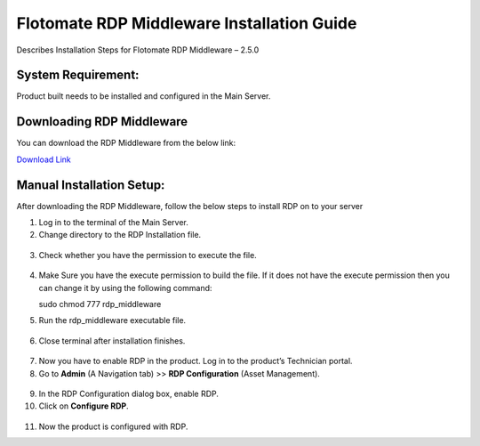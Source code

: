 *******************************************
Flotomate RDP Middleware Installation Guide
*******************************************

Describes Installation Steps for Flotomate RDP Middleware – 2.5.0

System Requirement:
===================

Product built needs to be installed and configured in the Main Server.

Downloading RDP Middleware
==========================

You can download the RDP Middleware from the below link:

`Download Link <https://s3.ap-south-1.amazonaws.com/flotomate-customer-releases/latest/rdp+middleware/rdp_middleware>`_

Manual Installation Setup:
==========================

After downloading the RDP Middleware, follow the below steps to install
RDP on to your server

1.  Log in to the terminal of the Main Server.

2.  Change directory to the RDP Installation file.

.. _rdpm-1:
.. figure:: https://s3-ap-southeast-1.amazonaws.com/flotomate-resources/installation-guide/agent-installation-guide/RDPM-1.png
    :align: center
    :alt: figure 1

3.  Check whether you have the permission to execute the file.

.. _rdpm-2:
.. figure:: https://s3-ap-southeast-1.amazonaws.com/flotomate-resources/installation-guide/agent-installation-guide/RDPM-2.png
    :align: center
    :alt: figure 2

4.  Make Sure you have the execute permission to build the file. If it
    does not have the execute permission then you can change it by using
    the following command:

    sudo chmod 777 rdp_middleware

5.  Run the rdp_middleware executable file.

.. _rdpm-3:
.. figure:: https://s3-ap-southeast-1.amazonaws.com/flotomate-resources/installation-guide/agent-installation-guide/RDPM-3.png
    :align: center
    :alt: figure 3

6.  Close terminal after installation finishes.

.. _rdpm-4:
.. figure:: https://s3-ap-southeast-1.amazonaws.com/flotomate-resources/installation-guide/agent-installation-guide/RDPM-4.png
    :align: center
    :alt: figure 4

7.  Now you have to enable RDP in the product. Log in to the product’s
    Technician portal.

8.  Go to **Admin** (A Navigation tab) >> **RDP Configuration** (Asset
    Management).

.. _rdpm-5:
.. figure:: https://s3-ap-southeast-1.amazonaws.com/flotomate-resources/installation-guide/agent-installation-guide/RDPM-5.png
    :align: center
    :alt: figure 5

9.  In the RDP Configuration dialog box, enable RDP.

10. Click on **Configure RDP**.

.. _rdpm-6:
.. figure:: https://s3-ap-southeast-1.amazonaws.com/flotomate-resources/installation-guide/agent-installation-guide/RDPM-6.png
    :align: center
    :alt: figure 6
    
11. Now the product is configured with RDP.



